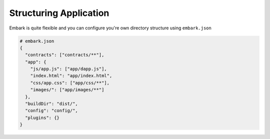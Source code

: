 Structuring Application
=======================

Embark is quite flexible and you can configure you're own directory
structure using ``embark.json``

.. code:: json

    # embark.json
    {
      "contracts": ["contracts/**"],
      "app": {
        "js/app.js": ["app/dapp.js"],
        "index.html": "app/index.html",
        "css/app.css": ["app/css/**"],
        "images/": ["app/images/**"]
      },
      "buildDir": "dist/",
      "config": "config/",
      "plugins": {}
    }

